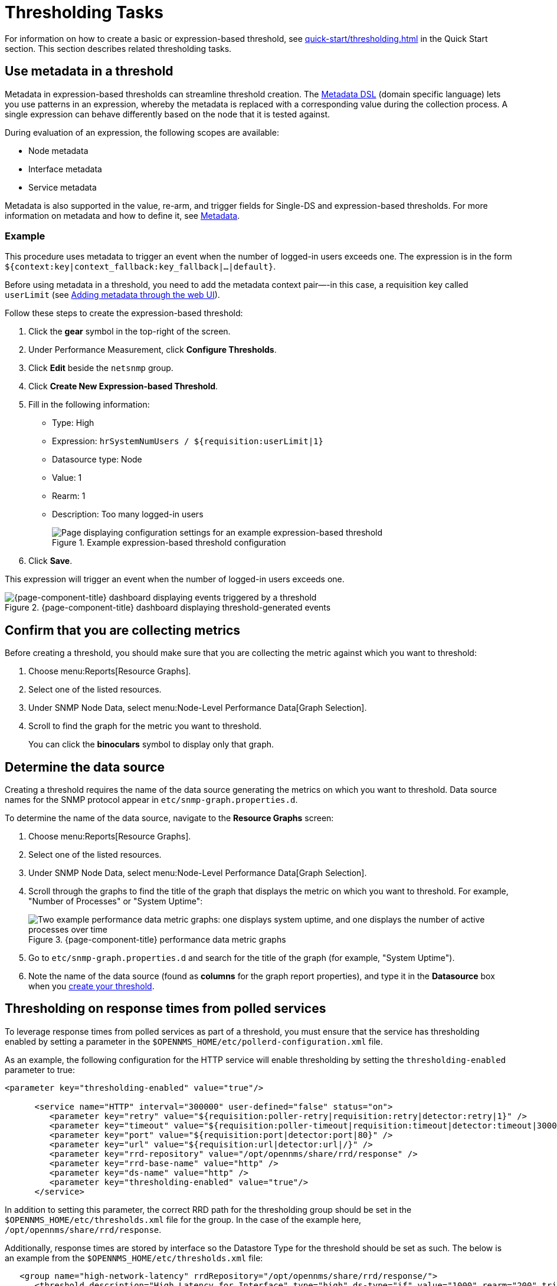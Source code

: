 
= Thresholding Tasks
:description: Thresholding tasks in {page-component-title}: use metadata, confirm you are collecting metrics, and determine the data source.

For information on how to create a basic or expression-based threshold, see xref:quick-start/thresholding.adoc[] in the Quick Start section.
This section describes related thresholding tasks.

[[ga-threshold-metadata]]
== Use metadata in a threshold

Metadata in expression-based thresholds can streamline threshold creation.
The <<deep-dive/meta-data.adoc#ga-meta-data-dsl, Metadata DSL>> (domain specific language) lets you use patterns in an expression, whereby the metadata is replaced with a corresponding value during the collection process.
A single expression can behave differently based on the node that it is tested against.

During evaluation of an expression, the following scopes are available:

* Node metadata
* Interface metadata
* Service metadata

Metadata is also supported in the value, re-arm, and trigger fields for Single-DS and expression-based thresholds.
For more information on metadata and how to define it, see <<deep-dive/meta-data.adoc#metadata-overview, Metadata>>.

=== Example

This procedure uses metadata to trigger an event when the number of logged-in users exceeds one.
The expression is in the form `${context:key|context_fallback:key_fallback|...|default}`.

Before using metadata in a threshold, you need to add the metadata context pair—-in this case, a requisition key called `userLimit` (see <<deep-dive/meta-data.adoc#ga-metadata-webui, Adding metadata through the web UI>>).

Follow these steps to create the expression-based threshold:

. Click the *gear* symbol in the top-right of the screen.
. Under Performance Measurement, click *Configure Thresholds*.
. Click *Edit* beside the `netsnmp` group.
. Click *Create New Expression-based Threshold*.
. Fill in the following information:
+
* Type: High
* Expression: `hrSystemNumUsers / ${requisition:userLimit|1}`
* Datasource type: Node
* Value: 1
* Rearm: 1
* Description: Too many logged-in users
+
.Example expression-based threshold configuration
image::metadata/meta-expression1.png["Page displaying configuration settings for an example expression-based threshold"]

. Click *Save*.

This expression will trigger an event when the number of logged-in users exceeds one.

.{page-component-title} dashboard displaying threshold-generated events
image::metadata/meta-expression2.png["{page-component-title} dashboard displaying events triggered by a threshold"]

== Confirm that you are collecting metrics

Before creating a threshold, you should make sure that you are collecting the metric against which you want to threshold:

. Choose menu:Reports[Resource Graphs].
. Select one of the listed resources.
. Under SNMP Node Data, select menu:Node-Level Performance Data[Graph Selection].
. Scroll to find the graph for the metric you want to threshold.
+
You can click the *binoculars* symbol to display only that graph.

[[datasource-determine]]
== Determine the data source

Creating a threshold requires the name of the data source generating the metrics on which you want to threshold.
Data source names for the SNMP protocol appear in `etc/snmp-graph.properties.d`.

To determine the name of the data source, navigate to the *Resource Graphs* screen:

. Choose menu:Reports[Resource Graphs].
. Select one of the listed resources.
. Under SNMP Node Data, select menu:Node-Level Performance Data[Graph Selection].
. Scroll through the graphs to find the title of the graph that displays the metric on which you want to threshold.
For example, "Number of Processes" or "System Uptime":
+
.{page-component-title} performance data metric graphs
image::thresholding/Graphs.png["Two example performance data metric graphs: one displays system uptime, and one displays the number of active processes over time"]

. Go to `etc/snmp-graph.properties.d` and search for the title of the graph (for example, "System Uptime").
. Note the name of the data source (found as *columns* for the graph report properties), and type it in the *Datasource* box when you xref:quick-start/thresholding.adoc[create your threshold].

[[thresholding-response-times]]
== Thresholding on response times from polled services

To leverage response times from polled services as part of a threshold, you must ensure that the service has thresholding enabled by setting a parameter in the `$OPENNMS_HOME/etc/pollerd-configuration.xml` file.

As an example, the following configuration for the HTTP service will enable thresholding by setting the `thresholding-enabled` parameter to true:

[source, xml]
-----
<parameter key="thresholding-enabled" value="true"/>

      <service name="HTTP" interval="300000" user-defined="false" status="on">
         <parameter key="retry" value="${requisition:poller-retry|requisition:retry|detector:retry|1}" />
         <parameter key="timeout" value="${requisition:poller-timeout|requisition:timeout|detector:timeout|3000}" />
         <parameter key="port" value="${requisition:port|detector:port|80}" />
         <parameter key="url" value="${requisition:url|detector:url|/}" />
         <parameter key="rrd-repository" value="/opt/opennms/share/rrd/response" />
         <parameter key="rrd-base-name" value="http" />
         <parameter key="ds-name" value="http" />
         <parameter key="thresholding-enabled" value="true"/>
      </service>
-----

In addition to setting this parameter, the correct RRD path for the thresholding group should be set in the `$OPENNMS_HOME/etc/thresholds.xml` file for the group.  In the case of the example here, `/opt/opennms/share/rrd/response`.

Additionally, response times are stored by interface so the Datastore Type for the threshold should be set as such. The below is an example from the `$OPENNMS_HOME/etc/thresholds.xml` file:

[source, xml]
-----
   <group name="high-network-latency" rrdRepository="/opt/opennms/share/rrd/response/">
      <threshold description="High Latency for Interface" type="high" ds-type="if" value="1000" rearm="200" trigger="3" filterOperator="OR" ds-name="http"/>
   </group>
-----

For completeness of this example, the package definition from the `$OPENNMS_HOME/etc/threshd-configuration.xml` was defined as such:

[source, xml]
-----
   <package name="iot-network-latency">
      <filter>IPADDR != '0.0.0.0' </filter>
      <include-range begin="1.1.1.1" end="254.254.254.254"/>
      <include-range begin="::1" end="ffff:ffff:ffff:ffff:ffff:ffff:ffff:ffff"/>
      <service name="HTTP" interval="300000" user-defined="false" status="on">
         <parameter key="thresholding-group" value="high-network-latency"/>
      </service>
   </package>
-----